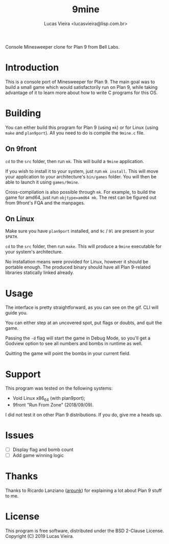#+TITLE:    9mine
#+AUTHOR:   Lucas Vieira <lucasvieira@lisp.com.br>
#+STARTUP:  showall inlineimages

Console Minesweeper clone for Plan 9 from Bell Labs.

[[./9mine.gif]]

* Introduction

This is a console port of Minesweeper for Plan 9. The main goal was to build a
small game which would satisfactorily run on Plan 9, while taking advantage of
it to learn more about how to write C programs for this OS.

* Building

You can either build this program for Plan 9 (using ~mk~) or for Linux (using
~make~ and ~plan9port~). All you need to do is compile the ~9mine.c~ file.

** On 9front

~cd~ to the ~src~ folder, then run ~mk~. This will build a ~9mine~ application.

If you wish to install it to your system, just run ~mk install~. This will move
your application to your architecture's ~bin/games~ folder. You will then be able
to launch it using ~games/9mine~.

Cross-compilation is also possible through ~mk~. For example, to build the game
for amd64, just run ~objtype=amd64 mk~. The rest can be figured out from 9front's
FQA and the manpages.

** On Linux

Make sure you have ~plan9port~ installed, and ~9c~ / ~9l~ are present in your ~$PATH~.

~cd~ to the ~src~ folder, then run ~make~. This will produce a ~9mine~ executable for
your system's architecture.

No installation means were provided for Linux, however it should be portable
enough. The produced binary should have all Plan 9-related libraries statically
linked already.

* Usage

The interface is pretty straightforward, as you can see on the gif. CLI will
guide you.

You can either step at an uncovered spot, put flags or doubts, and quit the
game.

Passing the ~-d~ flag will start the game in Debug Mode, so you'll get a Godview
option to see all numbers and bombs in runtime as well.

Quitting the game will point the bombs in your current field.

* Support

This program was tested on the following systems:

- Void Linux x86_64 (with plan9port);
- 9front "Run From Zone" (2018/09/09).

I did not test it on other Plan 9 distributions. If you do, give me a heads up.

* Issues

- [ ] Display flag and bomb count
- [ ] Add game winning logic

* Thanks

Thanks to Ricardo Lanziano ([[https://github.com/arpunk][arpunk]]) for explaining a lot about Plan 9 stuff to
me.

* License

This program is free software, distributed under the BSD 2-Clause License.
Copyright (C) 2019 Lucas Vieira.


